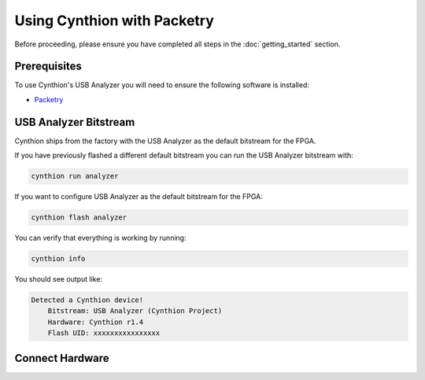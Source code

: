 ============================
Using Cynthion with Packetry
============================

Before proceeding, please ensure you have completed all steps in the :doc:`getting_started` section.

Prerequisites
-------------

To use Cynthion's USB Analyzer you will need to ensure the following software is installed:

* `Packetry <https://github.com/greatscottgadgets/packetry/>`__


USB Analyzer Bitstream
----------------------

Cynthion ships from the factory with the USB Analyzer as the default bitstream for the FPGA.

If you have previously flashed a different default bitstream you can run the USB Analyzer bitstream with:

.. code-block :: sh

    cynthion run analyzer

If you want to configure USB Analyzer as the default bitstream for the FPGA:

.. code-block :: sh

    cynthion flash analyzer

You can verify that everything is working by running:

.. code-block :: sh

    cynthion info

You should see output like:

.. code-block :: sh

    Detected a Cynthion device!
        Bitstream: USB Analyzer (Cynthion Project)
        Hardware: Cynthion r1.4
        Flash UID: xxxxxxxxxxxxxxxx


Connect Hardware
----------------

.. image:: ../images/cynthion-connections-packetry.svg
  :width: 800
  :alt: Connection diagram for using Cynthion with Packetry.
